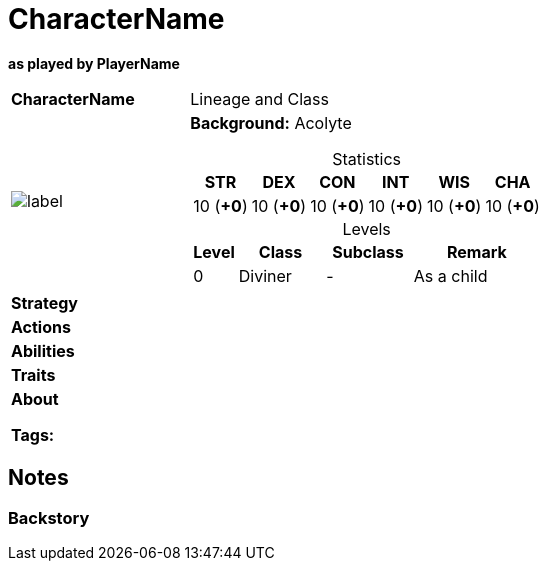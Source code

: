 ifndef::rootdir[]
:rootdir: ../../..
endif::[]
ifndef::homedir[]
:homedir: ..
endif::[]

= CharacterName

*as played by PlayerName*

[cols="2a,4a",grid=rows]
|===
| [big]#*CharacterName*#
| [small]#Lineage and Class#

| image::{homedir}/assets/images/character.jpeg[label,widht,height,properties]
|
*Background:* Acolyte

[%header,cols="1,1,1,1,1,1",grid=rows,frame=none,caption="",title="Statistics"]
!===
^! STR       ^! DEX       ^! CON       ^! INT       ^! WIS       ^! CHA
^! 10 (*+0*) ^! 10 (*+0*) ^! 10 (*+0*) ^! 10 (*+0*) ^! 10 (*+0*) ^! 10 (*+0*)
!===

[%header,cols="1,2,2,3",grid=rows,frame=none,caption="",title="Levels"]
!===
^! Level ! Class                ! Subclass                       ! Remark
^!  0    ! Diviner              ! -                              ! As a child
!===

| *Strategy* | 


| *Actions* | 


| *Abilities* | 


| *Traits* |


2+| *About* +


*Tags:* 
|===

== Notes

=== Backstory

